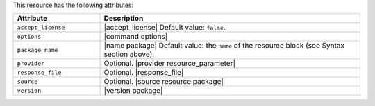 .. The contents of this file are included in multiple topics.
.. This file should not be changed in a way that hinders its ability to appear in multiple documentation sets.

This resource has the following attributes:

.. list-table::
   :widths: 150 450
   :header-rows: 1

   * - Attribute
     - Description
   * - ``accept_license``
     -  |accept_license| Default value: ``false``.
   * - ``options``
     - |command options|
   * - ``package_name``
     - |name package| Default value: the ``name`` of the resource block (see Syntax section above).
   * - ``provider``
     - Optional. |provider resource_parameter|
   * - ``response_file``
     - Optional. |response_file|
   * - ``source``
     - Optional. |source resource package|
   * - ``version``
     - |version package|
